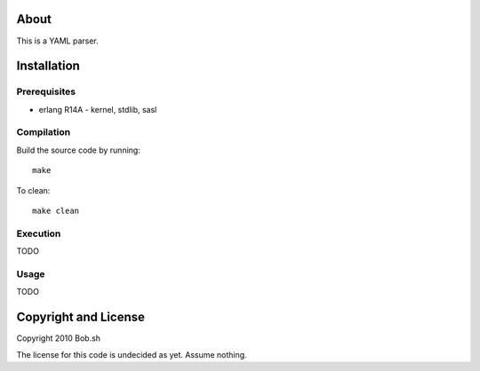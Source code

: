 About
=====

This is a YAML parser.

Installation
============

Prerequisites
-------------
* erlang R14A
  - kernel, stdlib, sasl

Compilation
-----------

Build the source code by running::

  make

To clean::

  make clean

Execution
---------

TODO

Usage
-----

TODO

Copyright and License
=====================

Copyright 2010 Bob.sh

The license for this code is undecided as yet. Assume nothing.
